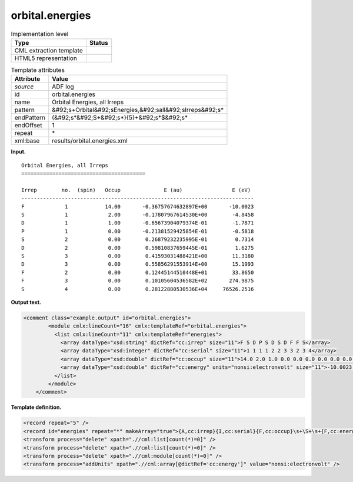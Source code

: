 .. _orbital.energies-d3e3188:

orbital.energies
================

.. table:: Implementation level

   +----------------------------------------------------------------------------------------------------------------------------+----------------------------------------------------------------------------------------------------------------------------+
   | Type                                                                                                                       | Status                                                                                                                     |
   +============================================================================================================================+============================================================================================================================+
   | CML extraction template                                                                                                    | |image0|                                                                                                                   |
   +----------------------------------------------------------------------------------------------------------------------------+----------------------------------------------------------------------------------------------------------------------------+
   | HTML5 representation                                                                                                       | |image1|                                                                                                                   |
   +----------------------------------------------------------------------------------------------------------------------------+----------------------------------------------------------------------------------------------------------------------------+

.. table:: Template attributes

   +----------------------------------------------------------------------------------------------------------------------------+----------------------------------------------------------------------------------------------------------------------------+
   | Attribute                                                                                                                  | Value                                                                                                                      |
   +============================================================================================================================+============================================================================================================================+
   | *source*                                                                                                                   | ADF log                                                                                                                    |
   +----------------------------------------------------------------------------------------------------------------------------+----------------------------------------------------------------------------------------------------------------------------+
   | id                                                                                                                         | orbital.energies                                                                                                           |
   +----------------------------------------------------------------------------------------------------------------------------+----------------------------------------------------------------------------------------------------------------------------+
   | name                                                                                                                       | Orbital Energies, all Irreps                                                                                               |
   +----------------------------------------------------------------------------------------------------------------------------+----------------------------------------------------------------------------------------------------------------------------+
   | pattern                                                                                                                    | &#92;s+Orbital&#92;sEnergies,&#92;sall&#92;sIrreps&#92;s\*                                                                 |
   +----------------------------------------------------------------------------------------------------------------------------+----------------------------------------------------------------------------------------------------------------------------+
   | endPattern                                                                                                                 | (&#92;s*&#92;S+&#92;s*){5}+&#92;s*$&#92;s\*                                                                                |
   +----------------------------------------------------------------------------------------------------------------------------+----------------------------------------------------------------------------------------------------------------------------+
   | endOffset                                                                                                                  | 1                                                                                                                          |
   +----------------------------------------------------------------------------------------------------------------------------+----------------------------------------------------------------------------------------------------------------------------+
   | repeat                                                                                                                     | \*                                                                                                                         |
   +----------------------------------------------------------------------------------------------------------------------------+----------------------------------------------------------------------------------------------------------------------------+
   | xml:base                                                                                                                   | results/orbital.energies.xml                                                                                               |
   +----------------------------------------------------------------------------------------------------------------------------+----------------------------------------------------------------------------------------------------------------------------+

**Input.**

::

    Orbital Energies, all Irreps
    ========================================

    Irrep        no.  (spin)   Occup              E (au)                E (eV)
    ---------------------------------------------------------------------------
    F             1            14.00       -0.36757674632897E+00       -10.0023
    S             1             2.00       -0.17807967614530E+00        -4.8458
    D             1             1.00       -0.65673904079374E-01        -1.7871
    P             1             0.00       -0.21381529425854E-01        -0.5818
    S             2             0.00        0.26879232235995E-01         0.7314
    D             2             0.00        0.59810837659445E-01         1.6275
    S             3             0.00        0.41593031488421E+00        11.3180
    D             3             0.00        0.55856291553914E+00        15.1993
    F             2             0.00        0.12445144510448E+01        33.8650
    F             3             0.00        0.10105604536582E+02       274.9875
    S             4             0.00        0.28122880530536E+04     76526.2516
    
       

**Output text.**

.. code:: xml

   <comment class="example.output" id="orbital.energies">
           <module cmlx:lineCount="16" cmlx:templateRef="orbital.energies">
             <list cmlx:lineCount="11" cmlx:templateRef="energies">
               <array dataType="xsd:string" dictRef="cc:irrep" size="11">F S D P S D S D F F S</array>
               <array dataType="xsd:integer" dictRef="cc:serial" size="11">1 1 1 1 2 2 3 3 2 3 4</array>
               <array dataType="xsd:double" dictRef="cc:occup" size="11">14.0 2.0 1.0 0.0 0.0 0.0 0.0 0.0 0.0 0.0 0.0</array>
               <array dataType="xsd:double" dictRef="cc:energy" units="nonsi:electronvolt" size="11">-10.0023 -4.8458 -1.7871 -0.5818 0.7314 1.6275 11.318 15.1993 33.865 274.9875 76526.2516</array>
             </list>
           </module>
       </comment>

**Template definition.**

.. code:: xml

   <record repeat="5" />
   <record id="energies" repeat="*" makeArray="true">{A,cc:irrep}{I,cc:serial}{F,cc:occup}\s+\S+\s+{F,cc:energy}</record>
   <transform process="delete" xpath=".//cml:list[count(*)=0]" />
   <transform process="delete" xpath=".//cml:list[count(*)=0]" />
   <transform process="delete" xpath=".//cml:module[count(*)=0]" />
   <transform process="addUnits" xpath=".//cml:array[@dictRef='cc:energy']" value="nonsi:electronvolt" />

.. |image0| image:: ../../imgs/Total.png
.. |image1| image:: ../../imgs/Total.png
